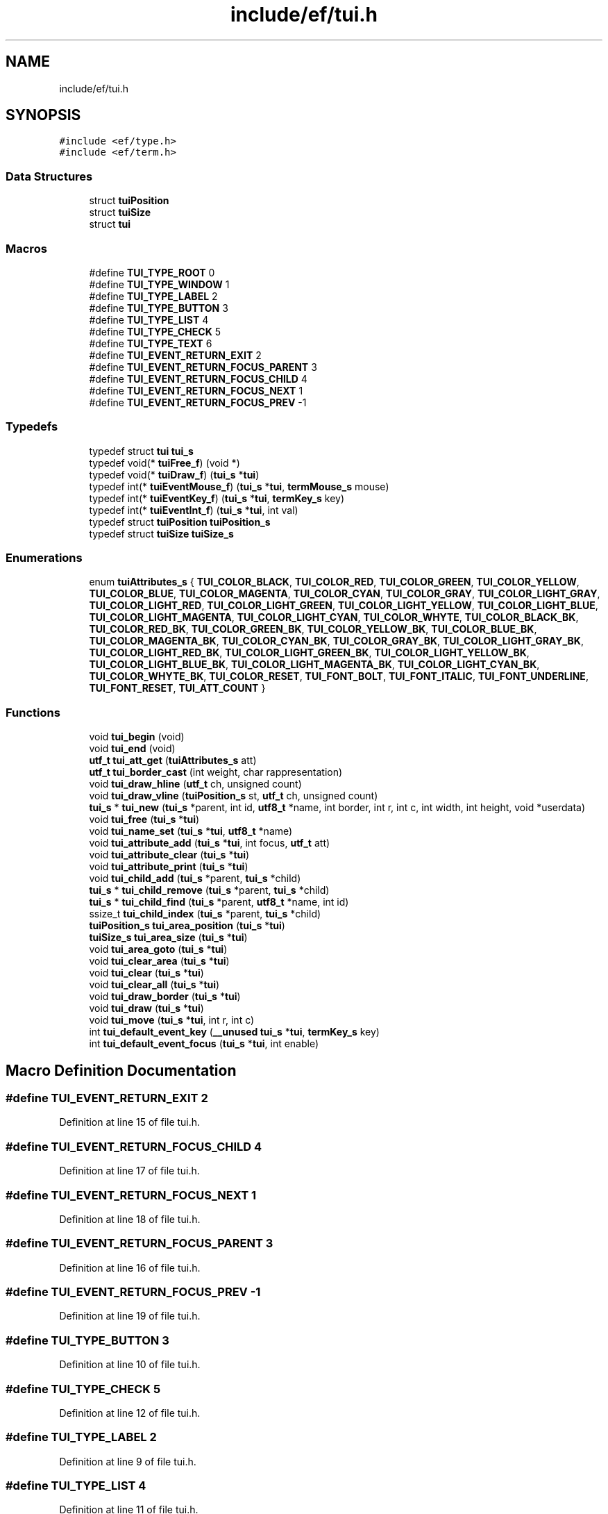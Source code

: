 .TH "include/ef/tui.h" 3 "Thu Apr 23 2020" "Version 0.4.5" "Easy Framework" \" -*- nroff -*-
.ad l
.nh
.SH NAME
include/ef/tui.h
.SH SYNOPSIS
.br
.PP
\fC#include <ef/type\&.h>\fP
.br
\fC#include <ef/term\&.h>\fP
.br

.SS "Data Structures"

.in +1c
.ti -1c
.RI "struct \fBtuiPosition\fP"
.br
.ti -1c
.RI "struct \fBtuiSize\fP"
.br
.ti -1c
.RI "struct \fBtui\fP"
.br
.in -1c
.SS "Macros"

.in +1c
.ti -1c
.RI "#define \fBTUI_TYPE_ROOT\fP   0"
.br
.ti -1c
.RI "#define \fBTUI_TYPE_WINDOW\fP   1"
.br
.ti -1c
.RI "#define \fBTUI_TYPE_LABEL\fP   2"
.br
.ti -1c
.RI "#define \fBTUI_TYPE_BUTTON\fP   3"
.br
.ti -1c
.RI "#define \fBTUI_TYPE_LIST\fP   4"
.br
.ti -1c
.RI "#define \fBTUI_TYPE_CHECK\fP   5"
.br
.ti -1c
.RI "#define \fBTUI_TYPE_TEXT\fP   6"
.br
.ti -1c
.RI "#define \fBTUI_EVENT_RETURN_EXIT\fP   2"
.br
.ti -1c
.RI "#define \fBTUI_EVENT_RETURN_FOCUS_PARENT\fP   3"
.br
.ti -1c
.RI "#define \fBTUI_EVENT_RETURN_FOCUS_CHILD\fP   4"
.br
.ti -1c
.RI "#define \fBTUI_EVENT_RETURN_FOCUS_NEXT\fP   1"
.br
.ti -1c
.RI "#define \fBTUI_EVENT_RETURN_FOCUS_PREV\fP   \-1"
.br
.in -1c
.SS "Typedefs"

.in +1c
.ti -1c
.RI "typedef struct \fBtui\fP \fBtui_s\fP"
.br
.ti -1c
.RI "typedef void(* \fBtuiFree_f\fP) (void *)"
.br
.ti -1c
.RI "typedef void(* \fBtuiDraw_f\fP) (\fBtui_s\fP *\fBtui\fP)"
.br
.ti -1c
.RI "typedef int(* \fBtuiEventMouse_f\fP) (\fBtui_s\fP *\fBtui\fP, \fBtermMouse_s\fP mouse)"
.br
.ti -1c
.RI "typedef int(* \fBtuiEventKey_f\fP) (\fBtui_s\fP *\fBtui\fP, \fBtermKey_s\fP key)"
.br
.ti -1c
.RI "typedef int(* \fBtuiEventInt_f\fP) (\fBtui_s\fP *\fBtui\fP, int val)"
.br
.ti -1c
.RI "typedef struct \fBtuiPosition\fP \fBtuiPosition_s\fP"
.br
.ti -1c
.RI "typedef struct \fBtuiSize\fP \fBtuiSize_s\fP"
.br
.in -1c
.SS "Enumerations"

.in +1c
.ti -1c
.RI "enum \fBtuiAttributes_s\fP { \fBTUI_COLOR_BLACK\fP, \fBTUI_COLOR_RED\fP, \fBTUI_COLOR_GREEN\fP, \fBTUI_COLOR_YELLOW\fP, \fBTUI_COLOR_BLUE\fP, \fBTUI_COLOR_MAGENTA\fP, \fBTUI_COLOR_CYAN\fP, \fBTUI_COLOR_GRAY\fP, \fBTUI_COLOR_LIGHT_GRAY\fP, \fBTUI_COLOR_LIGHT_RED\fP, \fBTUI_COLOR_LIGHT_GREEN\fP, \fBTUI_COLOR_LIGHT_YELLOW\fP, \fBTUI_COLOR_LIGHT_BLUE\fP, \fBTUI_COLOR_LIGHT_MAGENTA\fP, \fBTUI_COLOR_LIGHT_CYAN\fP, \fBTUI_COLOR_WHYTE\fP, \fBTUI_COLOR_BLACK_BK\fP, \fBTUI_COLOR_RED_BK\fP, \fBTUI_COLOR_GREEN_BK\fP, \fBTUI_COLOR_YELLOW_BK\fP, \fBTUI_COLOR_BLUE_BK\fP, \fBTUI_COLOR_MAGENTA_BK\fP, \fBTUI_COLOR_CYAN_BK\fP, \fBTUI_COLOR_GRAY_BK\fP, \fBTUI_COLOR_LIGHT_GRAY_BK\fP, \fBTUI_COLOR_LIGHT_RED_BK\fP, \fBTUI_COLOR_LIGHT_GREEN_BK\fP, \fBTUI_COLOR_LIGHT_YELLOW_BK\fP, \fBTUI_COLOR_LIGHT_BLUE_BK\fP, \fBTUI_COLOR_LIGHT_MAGENTA_BK\fP, \fBTUI_COLOR_LIGHT_CYAN_BK\fP, \fBTUI_COLOR_WHYTE_BK\fP, \fBTUI_COLOR_RESET\fP, \fBTUI_FONT_BOLT\fP, \fBTUI_FONT_ITALIC\fP, \fBTUI_FONT_UNDERLINE\fP, \fBTUI_FONT_RESET\fP, \fBTUI_ATT_COUNT\fP }"
.br
.in -1c
.SS "Functions"

.in +1c
.ti -1c
.RI "void \fBtui_begin\fP (void)"
.br
.ti -1c
.RI "void \fBtui_end\fP (void)"
.br
.ti -1c
.RI "\fButf_t\fP \fBtui_att_get\fP (\fBtuiAttributes_s\fP att)"
.br
.ti -1c
.RI "\fButf_t\fP \fBtui_border_cast\fP (int weight, char rappresentation)"
.br
.ti -1c
.RI "void \fBtui_draw_hline\fP (\fButf_t\fP ch, unsigned count)"
.br
.ti -1c
.RI "void \fBtui_draw_vline\fP (\fBtuiPosition_s\fP st, \fButf_t\fP ch, unsigned count)"
.br
.ti -1c
.RI "\fBtui_s\fP * \fBtui_new\fP (\fBtui_s\fP *parent, int id, \fButf8_t\fP *name, int border, int r, int c, int width, int height, void *userdata)"
.br
.ti -1c
.RI "void \fBtui_free\fP (\fBtui_s\fP *\fBtui\fP)"
.br
.ti -1c
.RI "void \fBtui_name_set\fP (\fBtui_s\fP *\fBtui\fP, \fButf8_t\fP *name)"
.br
.ti -1c
.RI "void \fBtui_attribute_add\fP (\fBtui_s\fP *\fBtui\fP, int focus, \fButf_t\fP att)"
.br
.ti -1c
.RI "void \fBtui_attribute_clear\fP (\fBtui_s\fP *\fBtui\fP)"
.br
.ti -1c
.RI "void \fBtui_attribute_print\fP (\fBtui_s\fP *\fBtui\fP)"
.br
.ti -1c
.RI "void \fBtui_child_add\fP (\fBtui_s\fP *parent, \fBtui_s\fP *child)"
.br
.ti -1c
.RI "\fBtui_s\fP * \fBtui_child_remove\fP (\fBtui_s\fP *parent, \fBtui_s\fP *child)"
.br
.ti -1c
.RI "\fBtui_s\fP * \fBtui_child_find\fP (\fBtui_s\fP *parent, \fButf8_t\fP *name, int id)"
.br
.ti -1c
.RI "ssize_t \fBtui_child_index\fP (\fBtui_s\fP *parent, \fBtui_s\fP *child)"
.br
.ti -1c
.RI "\fBtuiPosition_s\fP \fBtui_area_position\fP (\fBtui_s\fP *\fBtui\fP)"
.br
.ti -1c
.RI "\fBtuiSize_s\fP \fBtui_area_size\fP (\fBtui_s\fP *\fBtui\fP)"
.br
.ti -1c
.RI "void \fBtui_area_goto\fP (\fBtui_s\fP *\fBtui\fP)"
.br
.ti -1c
.RI "void \fBtui_clear_area\fP (\fBtui_s\fP *\fBtui\fP)"
.br
.ti -1c
.RI "void \fBtui_clear\fP (\fBtui_s\fP *\fBtui\fP)"
.br
.ti -1c
.RI "void \fBtui_clear_all\fP (\fBtui_s\fP *\fBtui\fP)"
.br
.ti -1c
.RI "void \fBtui_draw_border\fP (\fBtui_s\fP *\fBtui\fP)"
.br
.ti -1c
.RI "void \fBtui_draw\fP (\fBtui_s\fP *\fBtui\fP)"
.br
.ti -1c
.RI "void \fBtui_move\fP (\fBtui_s\fP *\fBtui\fP, int r, int c)"
.br
.ti -1c
.RI "int \fBtui_default_event_key\fP (\fB__unused\fP \fBtui_s\fP *\fBtui\fP, \fBtermKey_s\fP key)"
.br
.ti -1c
.RI "int \fBtui_default_event_focus\fP (\fBtui_s\fP *\fBtui\fP, int enable)"
.br
.in -1c
.SH "Macro Definition Documentation"
.PP 
.SS "#define TUI_EVENT_RETURN_EXIT   2"

.PP
Definition at line 15 of file tui\&.h\&.
.SS "#define TUI_EVENT_RETURN_FOCUS_CHILD   4"

.PP
Definition at line 17 of file tui\&.h\&.
.SS "#define TUI_EVENT_RETURN_FOCUS_NEXT   1"

.PP
Definition at line 18 of file tui\&.h\&.
.SS "#define TUI_EVENT_RETURN_FOCUS_PARENT   3"

.PP
Definition at line 16 of file tui\&.h\&.
.SS "#define TUI_EVENT_RETURN_FOCUS_PREV   \-1"

.PP
Definition at line 19 of file tui\&.h\&.
.SS "#define TUI_TYPE_BUTTON   3"

.PP
Definition at line 10 of file tui\&.h\&.
.SS "#define TUI_TYPE_CHECK   5"

.PP
Definition at line 12 of file tui\&.h\&.
.SS "#define TUI_TYPE_LABEL   2"

.PP
Definition at line 9 of file tui\&.h\&.
.SS "#define TUI_TYPE_LIST   4"

.PP
Definition at line 11 of file tui\&.h\&.
.SS "#define TUI_TYPE_ROOT   0"

.PP
Definition at line 7 of file tui\&.h\&.
.SS "#define TUI_TYPE_TEXT   6"

.PP
Definition at line 13 of file tui\&.h\&.
.SS "#define TUI_TYPE_WINDOW   1"

.PP
Definition at line 8 of file tui\&.h\&.
.SH "Typedef Documentation"
.PP 
.SS "typedef struct \fBtui\fP \fBtui_s\fP"

.PP
Definition at line 63 of file tui\&.h\&.
.SS "typedef void(* tuiDraw_f) (\fBtui_s\fP *\fBtui\fP)"

.PP
Definition at line 66 of file tui\&.h\&.
.SS "typedef int(* tuiEventInt_f) (\fBtui_s\fP *\fBtui\fP, int val)"

.PP
Definition at line 69 of file tui\&.h\&.
.SS "typedef int(* tuiEventKey_f) (\fBtui_s\fP *\fBtui\fP, \fBtermKey_s\fP key)"

.PP
Definition at line 68 of file tui\&.h\&.
.SS "typedef int(* tuiEventMouse_f) (\fBtui_s\fP *\fBtui\fP, \fBtermMouse_s\fP mouse)"

.PP
Definition at line 67 of file tui\&.h\&.
.SS "typedef void(* tuiFree_f) (void *)"

.PP
Definition at line 65 of file tui\&.h\&.
.SS "typedef struct \fBtuiPosition\fP \fBtuiPosition_s\fP"

.SS "typedef struct \fBtuiSize\fP \fBtuiSize_s\fP"

.SH "Enumeration Type Documentation"
.PP 
.SS "enum \fBtuiAttributes_s\fP"

.PP
\fBEnumerator\fP
.in +1c
.TP
\fB\fITUI_COLOR_BLACK \fP\fP
.TP
\fB\fITUI_COLOR_RED \fP\fP
.TP
\fB\fITUI_COLOR_GREEN \fP\fP
.TP
\fB\fITUI_COLOR_YELLOW \fP\fP
.TP
\fB\fITUI_COLOR_BLUE \fP\fP
.TP
\fB\fITUI_COLOR_MAGENTA \fP\fP
.TP
\fB\fITUI_COLOR_CYAN \fP\fP
.TP
\fB\fITUI_COLOR_GRAY \fP\fP
.TP
\fB\fITUI_COLOR_LIGHT_GRAY \fP\fP
.TP
\fB\fITUI_COLOR_LIGHT_RED \fP\fP
.TP
\fB\fITUI_COLOR_LIGHT_GREEN \fP\fP
.TP
\fB\fITUI_COLOR_LIGHT_YELLOW \fP\fP
.TP
\fB\fITUI_COLOR_LIGHT_BLUE \fP\fP
.TP
\fB\fITUI_COLOR_LIGHT_MAGENTA \fP\fP
.TP
\fB\fITUI_COLOR_LIGHT_CYAN \fP\fP
.TP
\fB\fITUI_COLOR_WHYTE \fP\fP
.TP
\fB\fITUI_COLOR_BLACK_BK \fP\fP
.TP
\fB\fITUI_COLOR_RED_BK \fP\fP
.TP
\fB\fITUI_COLOR_GREEN_BK \fP\fP
.TP
\fB\fITUI_COLOR_YELLOW_BK \fP\fP
.TP
\fB\fITUI_COLOR_BLUE_BK \fP\fP
.TP
\fB\fITUI_COLOR_MAGENTA_BK \fP\fP
.TP
\fB\fITUI_COLOR_CYAN_BK \fP\fP
.TP
\fB\fITUI_COLOR_GRAY_BK \fP\fP
.TP
\fB\fITUI_COLOR_LIGHT_GRAY_BK \fP\fP
.TP
\fB\fITUI_COLOR_LIGHT_RED_BK \fP\fP
.TP
\fB\fITUI_COLOR_LIGHT_GREEN_BK \fP\fP
.TP
\fB\fITUI_COLOR_LIGHT_YELLOW_BK \fP\fP
.TP
\fB\fITUI_COLOR_LIGHT_BLUE_BK \fP\fP
.TP
\fB\fITUI_COLOR_LIGHT_MAGENTA_BK \fP\fP
.TP
\fB\fITUI_COLOR_LIGHT_CYAN_BK \fP\fP
.TP
\fB\fITUI_COLOR_WHYTE_BK \fP\fP
.TP
\fB\fITUI_COLOR_RESET \fP\fP
.TP
\fB\fITUI_FONT_BOLT \fP\fP
.TP
\fB\fITUI_FONT_ITALIC \fP\fP
.TP
\fB\fITUI_FONT_UNDERLINE \fP\fP
.TP
\fB\fITUI_FONT_RESET \fP\fP
.TP
\fB\fITUI_ATT_COUNT \fP\fP
.PP
Definition at line 21 of file tui\&.h\&.
.SH "Function Documentation"
.PP 
.SS "void tui_area_goto (\fBtui_s\fP * tui)"
goto to area 
.SS "\fBtuiPosition_s\fP tui_area_position (\fBtui_s\fP * tui)"
get area position 
.SS "\fBtuiSize_s\fP tui_area_size (\fBtui_s\fP * tui)"
get area size 
.SS "\fButf_t\fP tui_att_get (\fBtuiAttributes_s\fP att)"
get utf rappresent attribute 
.SS "void tui_attribute_add (\fBtui_s\fP * tui, int focus, \fButf_t\fP att)"
add an attribute to tui 
.SS "void tui_attribute_clear (\fBtui_s\fP * tui)"
clear all attribute 
.SS "void tui_attribute_print (\fBtui_s\fP * tui)"
print attribute 
.SS "void tui_begin (void)"
begin use tui 
.SS "\fButf_t\fP tui_border_cast (int weight, char rappresentation)"
cast a char rappresentation of border to utf_t rappresentation /-----T---7 | | | F-----+---3 
.br
 | | | L-----1---j (---------) {---------} \&.: 
.SS "void tui_child_add (\fBtui_s\fP * parent, \fBtui_s\fP * child)"
add an child 
.SS "\fBtui_s\fP* tui_child_find (\fBtui_s\fP * parent, \fButf8_t\fP * name, int id)"
find a child, if name is null is used id 
.SS "ssize_t tui_child_index (\fBtui_s\fP * parent, \fBtui_s\fP * child)"
get index of child 
.SS "\fBtui_s\fP* tui_child_remove (\fBtui_s\fP * parent, \fBtui_s\fP * child)"
remove a child 
.SS "void tui_clear (\fBtui_s\fP * tui)"
clear 
.SS "void tui_clear_all (\fBtui_s\fP * tui)"
clear all child 
.SS "void tui_clear_area (\fBtui_s\fP * tui)"
clear area, no border clear 
.SS "int tui_default_event_focus (\fBtui_s\fP * tui, int enable)"
default event for focus 
.SS "int tui_default_event_key (\fB__unused\fP \fBtui_s\fP * tui, \fBtermKey_s\fP key)"
default event for key 
.SS "void tui_draw (\fBtui_s\fP * tui)"
draw all child 
.SS "void tui_draw_border (\fBtui_s\fP * tui)"
draw border 
.SS "void tui_draw_hline (\fButf_t\fP ch, unsigned count)"
draw horizontal line 
.SS "void tui_draw_vline (\fBtuiPosition_s\fP st, \fButf_t\fP ch, unsigned count)"
draw vertical line 
.SS "void tui_end (void)"
end use tui 
.SS "void tui_free (\fBtui_s\fP * tui)"
free a tui object and remove tui from parent 
.SS "void tui_move (\fBtui_s\fP * tui, int r, int c)"
move tui to position 
.SS "void tui_name_set (\fBtui_s\fP * tui, \fButf8_t\fP * name)"
set name object 
.SS "\fBtui_s\fP* tui_new (\fBtui_s\fP * parent, int id, \fButf8_t\fP * name, int border, int r, int c, int width, int height, void * userdata)"
create new tui object 
.SH "Author"
.PP 
Generated automatically by Doxygen for Easy Framework from the source code\&.
